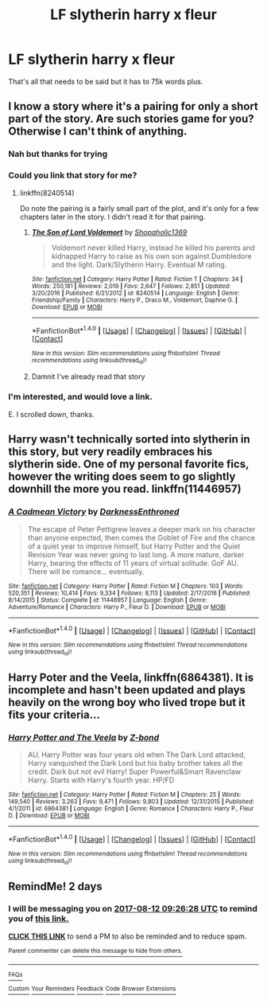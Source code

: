 #+TITLE: LF slytherin harry x fleur

* LF slytherin harry x fleur
:PROPERTIES:
:Author: dizziestdizzle
:Score: 17
:DateUnix: 1502349924.0
:DateShort: 2017-Aug-10
:FlairText: Request
:END:
That's all that needs to be said but it has to 75k words plus.


** I know a story where it's a pairing for only a short part of the story. Are such stories game for you? Otherwise I can't think of anything.
:PROPERTIES:
:Score: 6
:DateUnix: 1502370550.0
:DateShort: 2017-Aug-10
:END:

*** Nah but thanks for trying
:PROPERTIES:
:Author: dizziestdizzle
:Score: 1
:DateUnix: 1502372489.0
:DateShort: 2017-Aug-10
:END:


*** Could you link that story for me?
:PROPERTIES:
:Author: toujours_pur_
:Score: 1
:DateUnix: 1502392353.0
:DateShort: 2017-Aug-10
:END:

**** linkffn(8240514)

Do note the pairing is a fairly small part of the plot, and it's only for a few chapters later in the story. I didn't read it for that pairing.
:PROPERTIES:
:Score: 1
:DateUnix: 1502392996.0
:DateShort: 2017-Aug-10
:END:

***** [[http://www.fanfiction.net/s/8240514/1/][*/The Son of Lord Voldemort/*]] by [[https://www.fanfiction.net/u/3036116/Shopaholic1369][/Shopaholic1369/]]

#+begin_quote
  Voldemort never killed Harry, instead he killed his parents and kidnapped Harry to raise as his own son against Dumbledore and the light. Dark/Slytherin Harry. Eventual M rating.
#+end_quote

^{/Site/: [[http://www.fanfiction.net/][fanfiction.net]] *|* /Category/: Harry Potter *|* /Rated/: Fiction T *|* /Chapters/: 34 *|* /Words/: 250,181 *|* /Reviews/: 2,019 *|* /Favs/: 2,647 *|* /Follows/: 2,851 *|* /Updated/: 3/20/2016 *|* /Published/: 6/21/2012 *|* /id/: 8240514 *|* /Language/: English *|* /Genre/: Friendship/Family *|* /Characters/: Harry P., Draco M., Voldemort, Daphne G. *|* /Download/: [[http://www.ff2ebook.com/old/ffn-bot/index.php?id=8240514&source=ff&filetype=epub][EPUB]] or [[http://www.ff2ebook.com/old/ffn-bot/index.php?id=8240514&source=ff&filetype=mobi][MOBI]]}

--------------

*FanfictionBot*^{1.4.0} *|* [[[https://github.com/tusing/reddit-ffn-bot/wiki/Usage][Usage]]] | [[[https://github.com/tusing/reddit-ffn-bot/wiki/Changelog][Changelog]]] | [[[https://github.com/tusing/reddit-ffn-bot/issues/][Issues]]] | [[[https://github.com/tusing/reddit-ffn-bot/][GitHub]]] | [[[https://www.reddit.com/message/compose?to=tusing][Contact]]]

^{/New in this version: Slim recommendations using/ ffnbot!slim! /Thread recommendations using/ linksub(thread_id)!}
:PROPERTIES:
:Author: FanfictionBot
:Score: 1
:DateUnix: 1502393011.0
:DateShort: 2017-Aug-10
:END:


***** Damnit I've already read that story
:PROPERTIES:
:Author: dizziestdizzle
:Score: 1
:DateUnix: 1502446401.0
:DateShort: 2017-Aug-11
:END:


*** I'm interested, and would love a link.

E. I scrolled down, thanks.
:PROPERTIES:
:Author: PurpleMurex
:Score: 1
:DateUnix: 1502417837.0
:DateShort: 2017-Aug-11
:END:


** Harry wasn't technically sorted into slytherin in this story, but very readily embraces his slytherin side. One of my personal favorite fics, however the writing does seem to go slightly downhill the more you read. linkffn(11446957)
:PROPERTIES:
:Author: Harmoniium
:Score: 2
:DateUnix: 1502777875.0
:DateShort: 2017-Aug-15
:END:

*** [[http://www.fanfiction.net/s/11446957/1/][*/A Cadmean Victory/*]] by [[https://www.fanfiction.net/u/7037477/DarknessEnthroned][/DarknessEnthroned/]]

#+begin_quote
  The escape of Peter Pettigrew leaves a deeper mark on his character than anyone expected, then comes the Goblet of Fire and the chance of a quiet year to improve himself, but Harry Potter and the Quiet Revision Year was never going to last long. A more mature, darker Harry, bearing the effects of 11 years of virtual solitude. GoF AU. There will be romance... eventually.
#+end_quote

^{/Site/: [[http://www.fanfiction.net/][fanfiction.net]] *|* /Category/: Harry Potter *|* /Rated/: Fiction M *|* /Chapters/: 103 *|* /Words/: 520,351 *|* /Reviews/: 10,414 *|* /Favs/: 9,334 *|* /Follows/: 8,113 *|* /Updated/: 2/17/2016 *|* /Published/: 8/14/2015 *|* /Status/: Complete *|* /id/: 11446957 *|* /Language/: English *|* /Genre/: Adventure/Romance *|* /Characters/: Harry P., Fleur D. *|* /Download/: [[http://www.ff2ebook.com/old/ffn-bot/index.php?id=11446957&source=ff&filetype=epub][EPUB]] or [[http://www.ff2ebook.com/old/ffn-bot/index.php?id=11446957&source=ff&filetype=mobi][MOBI]]}

--------------

*FanfictionBot*^{1.4.0} *|* [[[https://github.com/tusing/reddit-ffn-bot/wiki/Usage][Usage]]] | [[[https://github.com/tusing/reddit-ffn-bot/wiki/Changelog][Changelog]]] | [[[https://github.com/tusing/reddit-ffn-bot/issues/][Issues]]] | [[[https://github.com/tusing/reddit-ffn-bot/][GitHub]]] | [[[https://www.reddit.com/message/compose?to=tusing][Contact]]]

^{/New in this version: Slim recommendations using/ ffnbot!slim! /Thread recommendations using/ linksub(thread_id)!}
:PROPERTIES:
:Author: FanfictionBot
:Score: 1
:DateUnix: 1502777880.0
:DateShort: 2017-Aug-15
:END:


** Harry Poter and the Veela, linkffn(6864381). It is incomplete and hasn't been updated and plays heavily on the wrong boy who lived trope but it fits your criteria...
:PROPERTIES:
:Author: AJ13071997
:Score: 1
:DateUnix: 1502665551.0
:DateShort: 2017-Aug-14
:END:

*** [[http://www.fanfiction.net/s/6864381/1/][*/Harry Potter and The Veela/*]] by [[https://www.fanfiction.net/u/2615370/Z-bond][/Z-bond/]]

#+begin_quote
  AU, Harry Potter was four years old when The Dark Lord attacked, Harry vanquished the Dark Lord but his baby brother takes all the credit. Dark but not evil Harry! Super Powerful&Smart Ravenclaw Harry. Starts with Harry's fourth year. HP/FD
#+end_quote

^{/Site/: [[http://www.fanfiction.net/][fanfiction.net]] *|* /Category/: Harry Potter *|* /Rated/: Fiction M *|* /Chapters/: 25 *|* /Words/: 149,540 *|* /Reviews/: 3,263 *|* /Favs/: 9,471 *|* /Follows/: 9,803 *|* /Updated/: 12/31/2015 *|* /Published/: 4/1/2011 *|* /id/: 6864381 *|* /Language/: English *|* /Genre/: Romance *|* /Characters/: Harry P., Fleur D. *|* /Download/: [[http://www.ff2ebook.com/old/ffn-bot/index.php?id=6864381&source=ff&filetype=epub][EPUB]] or [[http://www.ff2ebook.com/old/ffn-bot/index.php?id=6864381&source=ff&filetype=mobi][MOBI]]}

--------------

*FanfictionBot*^{1.4.0} *|* [[[https://github.com/tusing/reddit-ffn-bot/wiki/Usage][Usage]]] | [[[https://github.com/tusing/reddit-ffn-bot/wiki/Changelog][Changelog]]] | [[[https://github.com/tusing/reddit-ffn-bot/issues/][Issues]]] | [[[https://github.com/tusing/reddit-ffn-bot/][GitHub]]] | [[[https://www.reddit.com/message/compose?to=tusing][Contact]]]

^{/New in this version: Slim recommendations using/ ffnbot!slim! /Thread recommendations using/ linksub(thread_id)!}
:PROPERTIES:
:Author: FanfictionBot
:Score: 1
:DateUnix: 1502665558.0
:DateShort: 2017-Aug-14
:END:


** RemindMe! 2 days
:PROPERTIES:
:Author: MidasandGandalf
:Score: -2
:DateUnix: 1502357184.0
:DateShort: 2017-Aug-10
:END:

*** I will be messaging you on [[http://www.wolframalpha.com/input/?i=2017-08-12%2009:26:28%20UTC%20To%20Local%20Time][*2017-08-12 09:26:28 UTC*]] to remind you of [[https://www.reddit.com/r/HPfanfiction/comments/6srr2g/lf_slytherin_harry_x_fleur/dlf3uhj][*this link.*]]

[[http://np.reddit.com/message/compose/?to=RemindMeBot&subject=Reminder&message=%5Bhttps://www.reddit.com/r/HPfanfiction/comments/6srr2g/lf_slytherin_harry_x_fleur/dlf3uhj%5D%0A%0ARemindMe!%20%202%20days][*CLICK THIS LINK*]] to send a PM to also be reminded and to reduce spam.

^{Parent commenter can} [[http://np.reddit.com/message/compose/?to=RemindMeBot&subject=Delete%20Comment&message=Delete!%20dlf3um1][^{delete this message to hide from others.}]]

--------------

[[http://np.reddit.com/r/RemindMeBot/comments/24duzp/remindmebot_info/][^{FAQs}]]

[[http://np.reddit.com/message/compose/?to=RemindMeBot&subject=Reminder&message=%5BLINK%20INSIDE%20SQUARE%20BRACKETS%20else%20default%20to%20FAQs%5D%0A%0ANOTE:%20Don't%20forget%20to%20add%20the%20time%20options%20after%20the%20command.%0A%0ARemindMe!][^{Custom}]]
[[http://np.reddit.com/message/compose/?to=RemindMeBot&subject=List%20Of%20Reminders&message=MyReminders!][^{Your Reminders}]]
[[http://np.reddit.com/message/compose/?to=RemindMeBotWrangler&subject=Feedback][^{Feedback}]]
[[https://github.com/SIlver--/remindmebot-reddit][^{Code}]]
[[https://np.reddit.com/r/RemindMeBot/comments/4kldad/remindmebot_extensions/][^{Browser Extensions}]]
:PROPERTIES:
:Author: RemindMeBot
:Score: 1
:DateUnix: 1502357193.0
:DateShort: 2017-Aug-10
:END:
